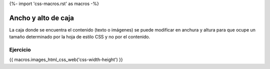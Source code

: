 ﻿
{%- import 'css-macros.rst' as macros -%}

.. css-width-height:

Ancho y alto de caja
====================
La caja donde se encuentra el contenido (texto o imágenes)
se puede modificar en anchura y altura para que ocupe un
tamaño determinado por la hoja de estilo CSS y no por el 
contenido.

Ejercicio
---------
{{ macros.images_html_css_web('css-width-height') }}


